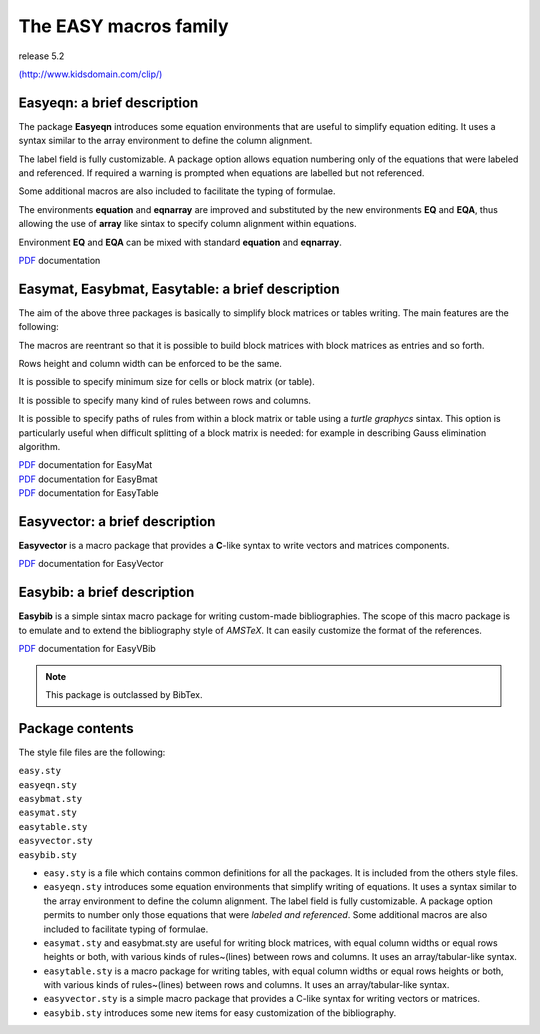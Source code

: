 The EASY macros family
======================

release 5.2

.. image:: ./easy.png

`(http://www.kidsdomain.com/clip/) <http://www.kidsdomain.com/clip/>`__

**Easyeqn:** a brief description
--------------------------------

The package **Easyeqn** introduces some equation environments that
are useful to simplify equation editing. It uses a syntax similar to
the array environment to define the column alignment.

The label field is fully customizable. A package option allows
equation numbering only of the equations that were labeled and
referenced. If required a warning is prompted when equations are
labelled but not referenced.

Some additional macros are also included to facilitate the typing of
formulae.

The environments **equation** and **eqnarray** are improved and
substituted by the new environments **EQ** and **EQA**, thus allowing
the use of **array** like sintax to specify column alignment within
equations.

Environment **EQ** and **EQA** can be mixed with standard
**equation** and **eqnarray**.

| `PDF <doc/easyeqn/doceqn.pdf>`__ documentation


**Easymat, Easybmat, Easytable:** a brief description
-----------------------------------------------------

The aim of the above three packages is basically to simplify block
matrices or tables writing. The main features are the following:

The macros are reentrant so that it is possible to build block
matrices with block matrices as entries and so forth.

Rows height and column width can be enforced to be the same.

It is possible to specify minimum size for cells or block matrix (or
table).

It is possible to specify many kind of rules between rows and
columns.

It is possible to specify paths of rules from within a block matrix
or table using a *turtle graphycs* sintax. This option is
particularly useful when difficult splitting of a block matrix is
needed: for example in describing Gauss elimination algorithm.

| `PDF <doc/easymat/docmat.pdf>`__ documentation for EasyMat
| `PDF <doc/easybmat/docbmat.pdf>`__ documentation for EasyBmat
| `PDF <doc/easytable/doctable.pdf>`__ documentation for EasyTable


**Easyvector:** a brief description
-----------------------------------

**Easyvector** is a macro package that provides a **C**-like syntax
to write vectors and matrices components.

| `PDF <doc/easyvector/docvector.pdf>`__ documentation for EasyVector

**Easybib:** a brief description
--------------------------------

**Easybib** is a simple sintax macro package for writing custom-made
bibliographies. The scope of this macro package is to emulate and to
extend the bibliography style of *AMSTeX*. It can easily customize
the format of the references.

| `PDF <doc/easybib/docbib.pdf>`__ documentation for EasyVBib

.. note::

    This package is outclassed by BibTex.

Package contents
----------------

The style file files are the following:

| ``easy.sty``
| ``easyeqn.sty``
| ``easybmat.sty``
| ``easymat.sty``
| ``easytable.sty``
| ``easyvector.sty``
| ``easybib.sty``

- ``easy.sty`` is a file which contains common definitions for all the packages.
  It is included from the others style files.

- ``easyeqn.sty`` introduces some equation environments that simplify writing
  of equations.  It uses a syntax similar to the array environment to
  define the column alignment.  The label field is fully customizable.  A
  package option permits to number only those equations that were `labeled
  and referenced`.  Some additional macros are also included to facilitate
  typing of formulae.

- ``easymat.sty`` and easybmat.sty are useful for writing block matrices, with
  equal column widths or equal rows heights or both, with various kinds of
  rules~(lines) between rows and columns.  It uses an array/tabular-like
  syntax.

- ``easytable.sty`` is a macro package for writing tables, with equal column
  widths or equal rows heights or both, with various kinds of rules~(lines)
  between rows and columns.  It uses an array/tabular-like syntax.

- ``easyvector.sty`` is a simple macro package that provides a C-like syntax
  for writing vectors or matrices.

- ``easybib.sty`` introduces some new items for easy customization of the
  bibliography.
